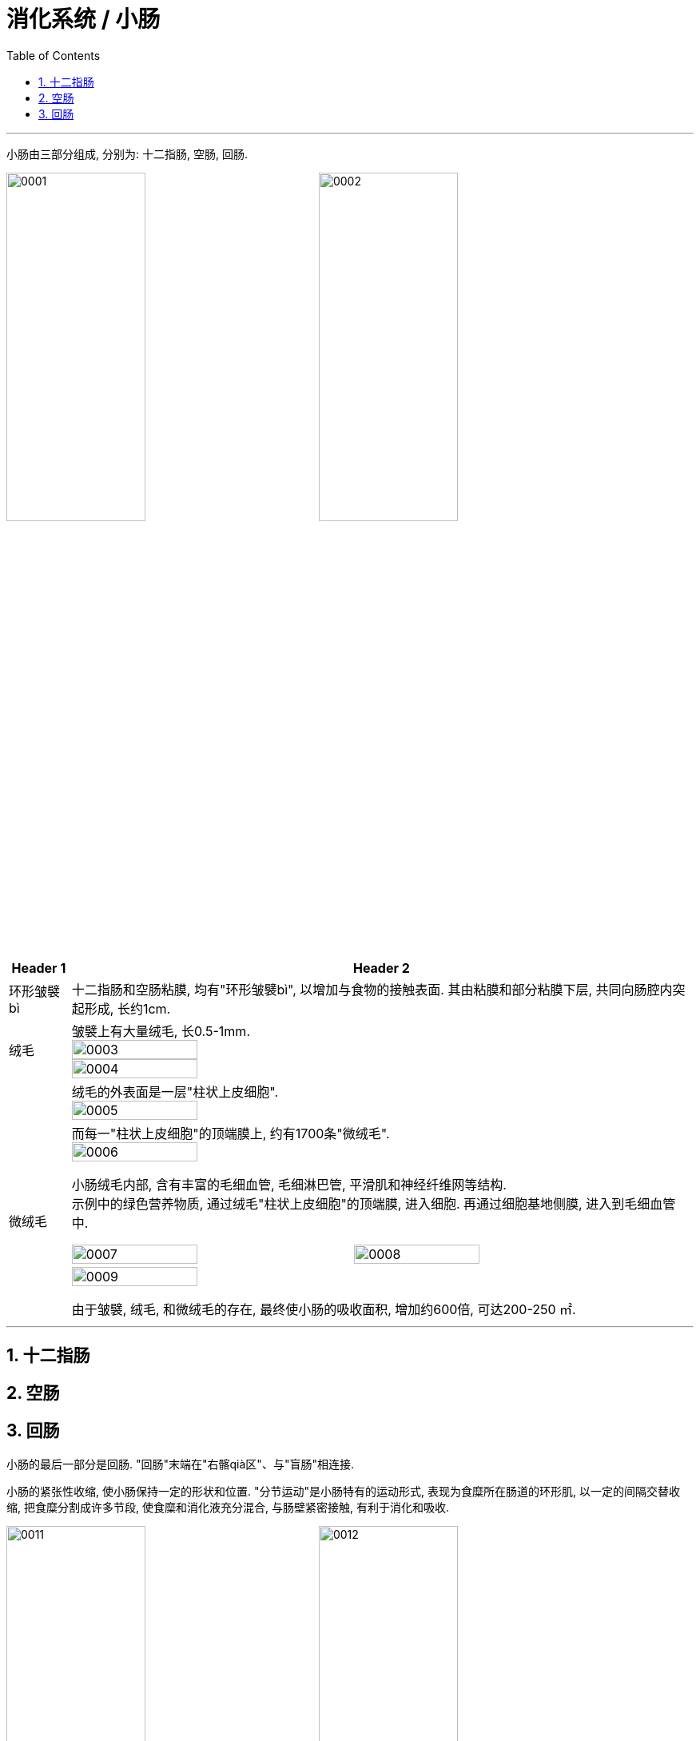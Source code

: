 
= 消化系统 / 小肠
:toc: left
:toclevels: 3
:sectnums:

'''

小肠由三部分组成, 分别为: 十二指肠, 空肠, 回肠.

image:img/小肠/0001.png[,45%]
image:img/小肠/0002.png[,45%]

[.small]
[options="autowidth" cols="1a,1a"]
|===
|Header 1 |Header 2

|环形皱襞bì
|十二指肠和空肠粘膜, 均有"环形皱襞bì", 以增加与食物的接触表面. 其由粘膜和部分粘膜下层, 共同向肠腔内突起形成, 长约1cm.

|绒毛
|皱襞上有大量绒毛, 长0.5-1mm. +
image:img/小肠/0003.png[,45%] +
image:img/小肠/0004.png[,45%] +

|
|绒毛的外表面是一层"柱状上皮细胞". +
image:img/小肠/0005.png[,45%]


|微绒毛
|而每一"柱状上皮细胞"的顶端膜上, 约有1700条"微绒毛". +
image:img/小肠/0006.png[,45%]


小肠绒毛内部, 含有丰富的毛细血管, 毛细淋巴管, 平滑肌和神经纤维网等结构. +
示例中的绿色营养物质, 通过绒毛"柱状上皮细胞"的顶端膜, 进入细胞. 再通过细胞基地侧膜, 进入到毛细血管中.

image:img/小肠/0007.png[,45%]
image:img/小肠/0008.png[,45%]
image:img/小肠/0009.png[,45%]

由于皱襞, 绒毛, 和微绒毛的存在, 最终使小肠的吸收面积, 增加约600倍, 可达200-250 ㎡.
|===







'''


== 十二指肠


== 空肠



== 回肠

小肠的最后一部分是回肠. "回肠"末端在"右髂qià区"、与"盲肠"相连接.

小肠的紧张性收缩, 使小肠保持一定的形状和位置. "分节运动"是小肠特有的运动形式, 表现为食糜所在肠道的环形肌, 以一定的间隔交替收缩, 把食糜分割成许多节段, 使食糜和消化液充分混合, 与肠壁紧密接触, 有利于消化和吸收.

image:img/小肠/0011.png[,45%]
image:img/小肠/0012.png[,45%]






